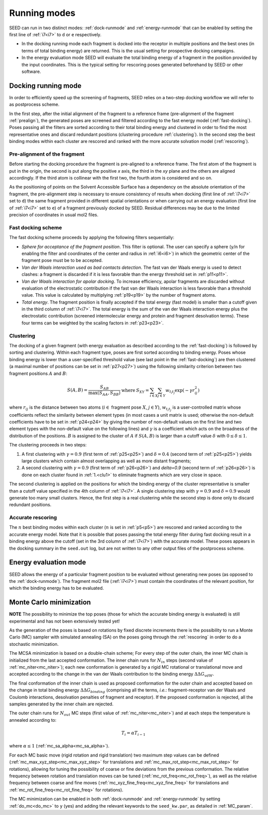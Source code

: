 Running modes 
=============

SEED can run in two distinct modes: :ref:`dock-runmode` and :ref:`energy-runmode` 
that can be enabled by setting the first line of :ref:`i7<i7>` to ``d`` or ``e`` 
respectively. 

* In the docking running mode each fragment is docked into the receptor in multiple 
  positions and the best ones (in terms of total binding energy) are returned. This 
  is the usual setting for prospective docking campaigns.
  
* In the energy evaluation mode SEED will evaluate the total binding energy of 
  a fragment in the position provided by the input coordinates. This is the typical
  setting for rescoring poses generated beforehand by SEED or other software.

.. _dock-runmode:

Docking running mode 
--------------------

In order to efficiently speed up the screening of fragments, SEED relies on a two-step docking 
workflow we will refer to as postprocess scheme.

In the first step, after the initial alignment of the fragment to a reference frame 
(pre-alignment of the fragment :ref:`prealign`), 
the generated poses are screened and filtered according to the fast energy model 
(:ref:`fast-docking`). Poses passing all the filters are 
sorted according to their total binding energy and clustered in order to find 
the most representative ones and discard redundant 
positions (clustering procedure :ref:`clustering`). 
In the second step the best binding modes within each cluster 
are rescored and ranked with the more accurate solvation model (:ref:`rescoring`).

.. _prealign:

Pre-alignment of the fragment
^^^^^^^^^^^^^^^^^^^^^^^^^^^^^

Before starting the docking procedure the fragment is pre-aligned 
to a reference frame. The first atom of the fragment is put in the origin, 
the second is put along the positive *x* axis, the third in the *xy* plane and 
the others are aligned accordingly. If the third atom is collinear with the first two, 
the fourth atom is considered and so on. 

As the positioning of points on the Solvent Accessible Surface has a dependency 
on the absolute orientation of the fragment, 
the pre-alignment step is necessary to ensure consistency of results 
when docking (first line of :ref:`i7<i7>` set to ``d``) the same fragment 
provided in different spatial orientations or when carrying out an 
energy evaluation (first line of :ref:`i7<i7>` set to ``e``) of a fragment 
previously docked by SEED. Residual differences may be due to the 
limited precision of coordinates in usual mol2 files.

.. _fast-docking:

Fast docking scheme 
^^^^^^^^^^^^^^^^^^^

The fast docking scheme proceeds by applying the following filters sequentially:

* *Sphere for acceptance of the fragment position*.
  This filter is optional. The user can specify a sphere 
  (``y``/``n`` for enabling the filter and coordinates of the center and radius in 
  :ref:`i6<i6>`) in which the geometric center of the fragment pose must be 
  to be accepted.

* *Van der Waals interaction used as bad contacts detection*.
  The fast van der Waals energy is used to detect clashes: 
  a fragment is discarded if it is less favorable than the energy threshold 
  set in :ref:`p11<p11>`.

* *Van der Waals interaction for apolar docking*.
  To increase efficiency, apolar fragments are discarded without evaluation 
  of the electrostatic contribution if the fast van der Waals interaction is 
  less favorable than a threshold value. This value is 
  calculated by multiplying :ref:`p19<p19>` by the number of fragment atoms.

* *Total energy*.
  The fragment position is finally accepted if the total energy (fast model) 
  is smaller than a cutoff given in the third column of :ref:`i7<i7>`. 
  The total energy is the sum of the van der Waals interaction energy plus 
  the electrostatic contribution (screened intermolecular energy and 
  protein and fragment desolvation terms). These four terms can be 
  weighted by the scaling factors in :ref:`p23<p23>`.

.. _clustering:

Clustering
^^^^^^^^^^

The docking of a given fragment (with energy evaluation as 
described according to the :ref:`fast-docking`) is followed by sorting and clustering. 
Within each fragment type, poses are first sorted according to binding energy. 
Poses whose binding energy is lower than a user-specified threshold value 
(see last point in the :ref:`fast-docking`) are then clustered 
(a maximal number of positions can be set in :ref:`p27<p27>`) using the following 
similarity criterion between two fragment positions :math:`A` and :math:`B`: 

.. math::
  \begin{eqnarray}
  S(A,B)=\frac{S_{AB}}{\max (S_{AA},S_{BB})} & \mbox{ where } & 
    S_{XY}=\sum_{i \in X} \sum_{j \in Y} w_{t_i t_j} \exp (- \gamma r^2_{ij})
  \end{eqnarray}
  
where :math:`r_{ij}` is the distance between two atoms (:math:`i \in` fragment 
pose :math:`X`, :math:`j \in Y`), :math:`w_{t_i t_j}` is a user-controlled 
matrix whose coefficients reflect the similarity between element types 
(in most cases a unit matrix is used; otherwise the non-default coefficients 
have to be set in :ref:`p24<p24>` by giving the number of non-default 
values on the first line and two element types with the non-default value 
on the following lines) and :math:`\gamma` is a coefficient which acts on 
the broadness of the distribution
of the positions. :math:`B` is assigned to the cluster of 
:math:`A` if :math:`S(A,B)` is larger than a cutoff value 
:math:`\delta` with :math:`0 \leq \delta \leq 1`.
 
The clustering proceeds in two steps:

.. _clu1:

#.  A first clustering with :math:`\gamma=0.9` (first term of :ref:`p25<p25>`) 
    and :math:`\delta=0.4` (second term of :ref:`p25<p25>`) yields 
    large clusters which contain almost overlapping as well as more distant fragments; 
#.  A second clustering with :math:`\gamma=0.9` (first term of :ref:`p26<p26>`) 
    and `\delta=0.9` (second term of :ref:`p26<p26>`) is done on each 
    cluster found in :ref:`1.<clu1>` to eliminate fragments which are very close in space.
     
The second clustering is applied on the positions for which the binding energy 
of the cluster representative is smaller than a cutoff value specified 
in the 4th column of :ref:`i7<i7>`. A single clustering step 
with :math:`\gamma=0.9` and :math:`\delta=0.9` would generate too many 
small clusters. Hence, the first step is a real clustering while the 
second step is done only to discard redundant positions. 

.. _rescoring:

Accurate rescoring 
^^^^^^^^^^^^^^^^^^

The :math:`n` best binding modes within each cluster 
(:math:`n` is set in :ref:`p5<p5>`) are rescored and ranked according to the 
accurate energy model. Note that it is possible that poses passing the total
energy filter during fast docking result in a binding energy above the cutoff 
(set in the 3rd column of :ref:`i7<i7>`) with the accurate model. These poses 
appears in the docking summary in the ``seed.out`` log, but are not written to 
any other output files of the postprocess scheme.

.. _energy-runmode:

Energy evaluation mode 
----------------------

SEED allows the energy of a particular fragment position to be evaluated without 
generating new poses (as opposed to the :ref:`dock-runmode`). 
The fragment mol2 file (:ref:`i7<i7>`) must contain the coordinates of the 
relevant position, for which the binding energy has to be evaluated.

.. _mc_minimization:

Monte Carlo minimization
------------------------

**NOTE** The possibility to minimize the top poses (those for which the accurate
binding energy is evaluated) is still experimental and has not been 
extensively tested yet!

As the generation of the poses is based on rotations by fixed discrete increments 
there is the possibility to run a Monte Carlo (MC) sampler with simulated annealing (SA) on 
the poses going through the :ref:`rescoring` in order to do a stochastic minimization.

The MCSA minimization is based on a double-chain scheme; For every step of the outer chain,
the inner MC chain is initialized from the last accepted conformation. The inner 
chain runs for :math:`N_{in}` steps (second value of :ref:`mc_niter<mc_niter>`); 
each new conformation is generated by a rigid 
MC rotational or translational move and accepted according to the change 
in the van der Waals contribution to the binding energy :math:`\Delta\Delta G_{vdW}`. 

The final conformation of the inner chain is used as proposed conformation for 
the outer chain and accepted based on the change in total binding energy 
:math:`\Delta\Delta G_{binding}` (comprising all the terms, *i.e.*: fragment-receptor van der Waals and 
Coulomb interactions, desolvation penalties of fragment and receptor). 
If the proposed conformation is rejected, all the 
samples generated by the inner chain are rejected. 

The outer chain runs for :math:`N_{out}` MC steps (first value of :ref:`mc_niter<mc_niter>`) and at each steps the 
temperature is annealed according to:

.. math::

   T_i = \alpha T_{i-1}

where :math:`\alpha \leq 1` (:ref:`mc_sa_alpha<mc_sa_alpha>`).

For each MC basic move (rigid rotation and rigid translation) two maximum step 
values can be defined (:ref:`mc_max_xyz_step<mc_max_xyz_step>` for translations and 
:ref:`mc_max_rot_step<mc_max_rot_step>` for rotations), 
allowing for tuning the possibility of coarse or fine 
deviations from the previous conformation. The relative frequency between 
rotation and translation moves can be tuned (:ref:`mc_rot_freq<mc_rot_freq>`), 
as well as the relative frequency 
between coarse and fine moves (:ref:`mc_xyz_fine_freq<mc_xyz_fine_freq>` for translations and 
:ref:`mc_rot_fine_freq<mc_rot_fine_freq>` for rotations).

The MC minimization can be enabled in both :ref:`dock-runmode` and :ref:`energy-runmode`
by setting :ref:`do_mc<do_mc>` to ``y`` (yes) and adding the relevant keywords to the ``seed_kw.par``, as detailed 
in :ref:`MC_param`.

